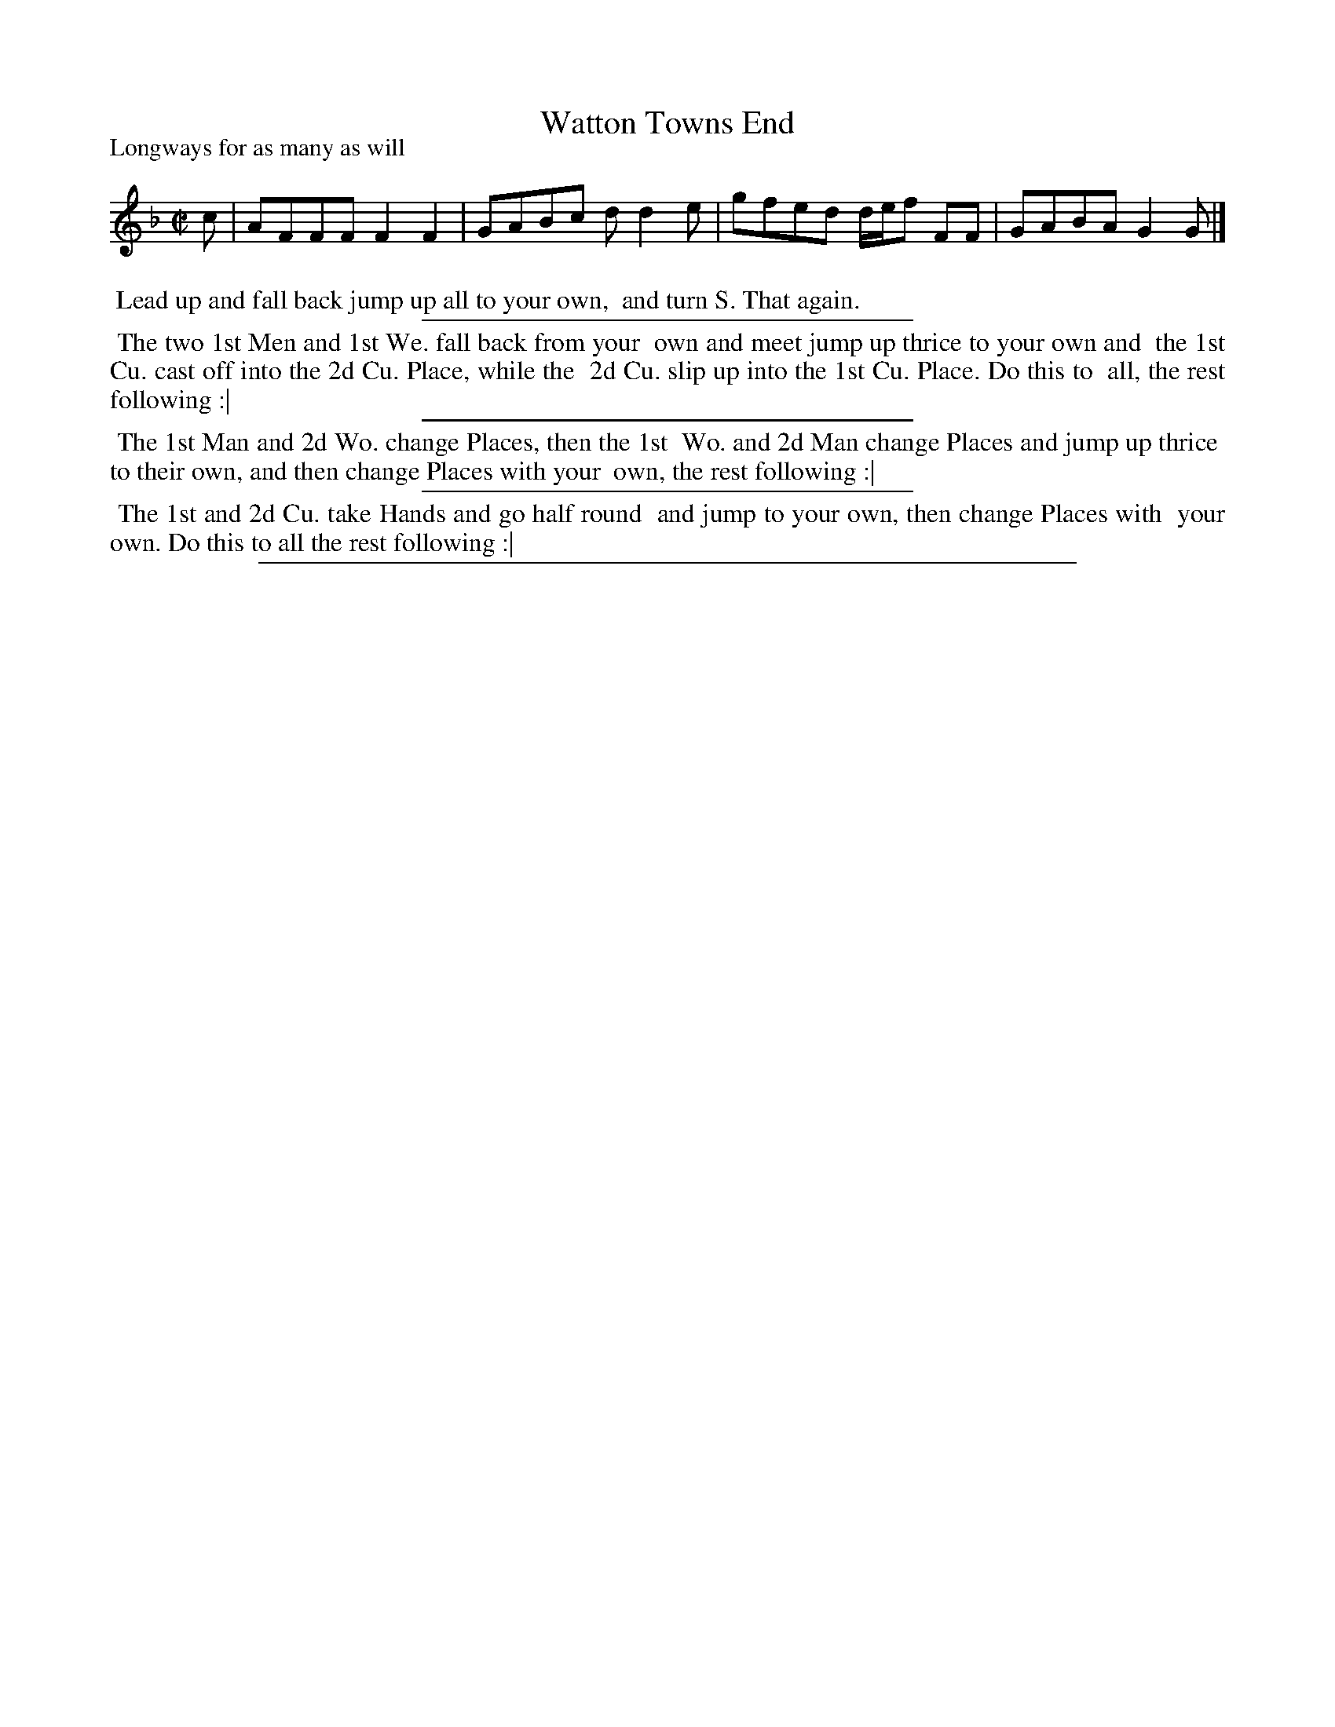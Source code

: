 X: 1
T: Watton Towns End
N: The title has "Town's" in the index, but not in the tune/dance page.
P: Longways for as many as will
%R: reel
B: "The Compleat Country Dancing-Master" printed by John Walsh, London ca. 1740
S: 6: CCDM1 http://imslp.org/wiki/The_Compleat_Country_Dancing-Master_(Various) V.1 p.85 #122 (170)
N: DMDfD has the same dance but a different setting of the tune.
Z: 2013 John Chambers <jc:trillian.mit.edu>
M: C|
L: 1/8
K: F
% - - - - - - - - - - - - - - - - - - - - - - - - -
c | AFFF F2F2 | GABc dd2e | gfed d/e/f FF | GABA G2G |]
% - - - - - - - - - - - - - - - - - - - - - - - - -
%%begintext align
%% Lead up and fall back jump up all to your own,
%% and turn S. That again.
%%endtext
%%sep 1 1 300
%%begintext align
%% The two 1st Men and 1st We. fall back from your
%% own and meet jump up thrice to your own and
%% the 1st Cu. cast off into the 2d Cu. Place, while the
%% 2d Cu. slip up into the 1st Cu. Place. Do this to
%% all, the rest following :|
%%endtext
%%sep 1 1 300
%%begintext align
%% The 1st Man and 2d Wo. change Places, then the 1st
%% Wo. and 2d Man change Places and jump up thrice
%% to their own, and then change Places with your
%% own, the rest following :|
%%endtext
%%sep 1 1 300
%%begintext align
%% The 1st and 2d Cu. take Hands and go half round
%% and jump to your own, then change Places with
%% your own. Do this to all the rest following :|
%%endtext
%%sep 1 8 500

